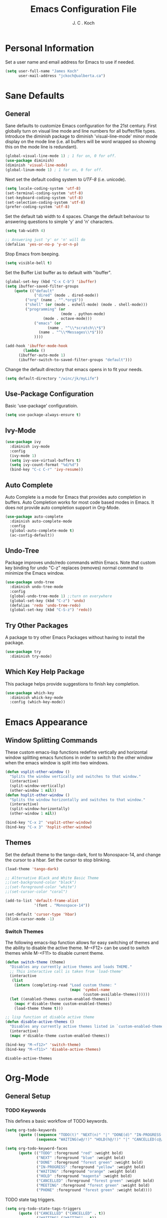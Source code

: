 #+TITLE: Emacs Configuration File 
#+AUTHOR: J. C . Koch
#+EMAIL: jckoch@ualberta.ca

* Personal Information
Set a user name and email address for Emacs to use if needed.

#+begin_src emacs-lisp
(setq user-full-name "James Koch"
      user-mail-address "jckoch@ualberta.ca")
#+end_src

* Sane Defaults
** General
Sane defaults to customize Emacs configuration for the 21st century. 
First globally turn on visual line mode and line numbers for all buffer/file types.
Introduce the diminish package to diminish 'visual-line-mode' minor mode display on the mode line (i.e. all buffers will be word wrapped so showing this on the mode line is redundant).

#+begin_src emacs-lisp
(global-visual-line-mode 1) ; 1 for on, 0 for off.
(use-package diminish)
(diminish 'visual-line-mode)
(global-linum-mode 1) ; 1 for on, 0 for off.
#+END_SRC

#+RESULTS:
: t

Next set the default coding system to /UTF-8/ (i.e. unicode).

#+BEGIN_SRC emacs-lisp
(setq locale-coding-system 'utf-8)
(set-terminal-coding-system 'utf-8)
(set-keyboard-coding-system 'utf-8)
(set-selection-coding-system 'utf-8)
(prefer-coding-system 'utf-8)
#+END_SRC

Set the default tab width to 4 spaces. Change the default behaviour to answering questions to simple 'y' and 'n' characters.

#+BEGIN_SRC emacs-lisp
(setq tab-width 4)

;; Answering just 'y' or 'n' will do
(defalias 'yes-or-no-p 'y-or-n-p)
#+END_SRC

Stop Emacs from beeping.

#+BEGIN_SRC emacs-lisp
(setq visible-bell t)
#+end_src

Set the Buffer List buffer as to default with "ibuffer".

#+BEGIN_SRC emacs-lisp
(global-set-key (kbd "C-x C-b") 'ibuffer)
(setq ibuffer-saved-filter-groups
    (quote (("default"
             ("dired" (mode . dired-mode))
	     ("org" (name . "^.*org$"))
	     ("shell" (or (mode . eshell-mode) (mode . shell-mode)))
	     ("programming" (or
	                     (mode . python-mode)
			     (mode . octave-mode)))
             ("emacs" (or
	               (name . "^\\*scratch\\*$")
		       (name . "^\\*Messages\\*$")))
             ))))

(add-hook 'ibuffer-mode-hook
        (lambda ()
	  (ibuffer-auto-mode 1)
	  (ibuffer-switch-to-saved-filter-groups "default")))
#+END_SRC

#+RESULTS:
| lambda | nil | (ibuffer-auto-mode 1) | (ibuffer-switch-to-saved-filter-groups default) |

Change the default directory that emacs opens in to fit your needs.

#+begin_src emacs-lisp
(setq default-directory "/winc/jk/myLife")
#+end_src

#+RESULTS:
: /winc/jk/myLife

** Use-Package Configuration
Basic 'use-package' configuratioin.

#+BEGIN_SRC emacs-lisp
(setq use-package-always-ensure t)
#+END_SRC

#+RESULTS:
: t

** Ivy-Mode

#+BEGIN_SRC emacs-lisp
(use-package ivy
  :diminish ivy-mode
  :config
  (ivy-mode 1)
  (setq ivy-use-virtual-buffers t)
  (setq ivy-count-format "%d/%d")
  (bind-key "C-c C-r" 'ivy-resume))
#+END_SRC

#+RESULTS:
: t

** Auto Complete
Auto Complete is a mode for Emacs that provides auto completion in buffers. Auto Completion works for most code based modes in Emacs. It does not provide auto completion support in Org-Mode.

#+begin_src emacs-lisp
(use-package auto-complete
  :diminish auto-complete-mode
  :config
  (global-auto-complete-mode t)
  (ac-config-default))
#+end_src

#+RESULTS:
: t

** Undo-Tree
Package improves undo/redo commands within Emacs. Note that custom key binding for undo "C-z" replaces (removes) normal command to minimize the Emacs window.

#+BEGIN_SRC emacs-lisp
(use-package undo-tree
  :diminish undo-tree-mode
  :config
  (global-undo-tree-mode 1) ;;turn on everywhere
  (global-set-key (kbd "C-z") 'undo)
  (defalias 'redo 'undo-tree-redo)
  (global-set-key (kbd "C-S-z") 'redo))
#+END_SRC

#+RESULTS:
: t

** Try Other Packages
A package to try other Emacs Packages without having to install the package.

#+BEGIN_SRC emacs-lisp
(use-package try
  :diminish try-mode)
#+END_SRC

#+RESULTS:

** Which Key Help Package
This package helps provide suggestions to finish key completion.

#+BEGIN_SRC emacs-lisp
(use-package which-key
  :diminish whick-key-mode
  :config (which-key-mode))
#+END_SRC

#+RESULTS:
: t

* Emacs Appearance
** Window Splitting Commands
These custom emacs-lisp functions redefine vertically and horizontal window splitting emacs functions in order to switch to the other window when the emacs window is split into two windows. 

#+begin_src emacs-lisp
(defun vsplit-other-window ()
  "Splits the window vertically and switches to that window."
  (interactive)
  (split-window-vertically)
  (other-window 1 nil))
(defun hsplit-other-window ()
  "Splits the window horizontally and switches to that window."
  (interactive)
  (split-window-horizontally)
  (other-window 1 nil))

(bind-key "C-x 2" 'vsplit-other-window)
(bind-key "C-x 3" 'hsplit-other-window)
#+end_src

#+RESULTS:
: hsplit-other-window

** Themes
Set the default theme to the tango-dark, font to Monospace-14, and change the cursor to a hbar. 
Set the cursor to stop blinking.

#+begin_src emacs-lisp
(load-theme 'tango-dark)

;; Alternative Black and White Basic Theme
;;(set-background-color "black")
;;(set-foreground-color "white")
;;(set-cursor-color "coral")

(add-to-list 'default-frame-alist
             '(font . "Monospace-14"))

(set-default 'cursor-type 'hbar)
(blink-cursor-mode -1)
#+end_src 

 #+RESULTS:

*** Switch Themes
The following emacs-lisp function allows for easy switching of themes and the ability to disable the active theme. M-<F12> can be used to switch themes while M-<F11> to disable current theme.

#+begin_src emacs-lisp
(defun switch-theme (theme)
  "Disables any currently active themes and loads THEME."
  ;; This interactive call is taken from `load-theme'
  (interactive
   (list
    (intern (completing-read "Load custom theme: "
                             (mapc 'symbol-name
                                   (custom-available-themes))))))
  (let ((enabled-themes custom-enabled-themes))
    (mapc #'disable-theme custom-enabled-themes)
    (load-theme theme t)))

;; lisp function ot disable active theme
(defun disable-active-themes ()
  "Disables any currently active themes listed in `custom-enabled-themes'."
  (interactive)
  (mapc #'disable-theme custom-enabled-themes))

(bind-key "M-<f12>" 'switch-theme) 
(bind-key "M-<f11>" 'disable-active-themes)
 #+end_src

 #+RESULTS:
 : disable-active-themes
* Org-Mode
** General Setup
*** *TODO* Keywords
This defines a basic workflow of TODO keywords.

#+BEGIN_SRC emacs-lisp
(setq org-todo-keywords
      (quote ((sequence "TODO(t)" "NEXT(n)" "|" "DONE(d)" "IN-PROGRESS(i)")
              (sequence "WAITING(w@/!)" "HOLD(h@/!)" "|" "CANCELLED(c@/!)" "PHONE" "MEETING"))))

(setq org-todo-keyword-faces
      (quote (("TODO" :foreground "red" :weight bold)
              ("NEXT" :foreground "blue" :weight bold)
              ("DONE" :foreground "forest green" :weight bold)
              ("IN-PROGRESS" :foreground "yellow" :weight bold)
              ("WAITING" :foreground "orange" :weight bold)
              ("HOLD" :foreground "magenta" :weight bold)
              ("CANCELLED" :foreground "forest green" :weight bold)
              ("MEETING" :foreground "forest green" :weight bold)
              ("PHONE" :foreground "forest green" :weight bold))))
#+END_SRC

#+RESULTS:
| TODO        | :foreground | red          | :weight | bold |
| NEXT        | :foreground | blue         | :weight | bold |
| DONE        | :foreground | forest green | :weight | bold |
| IN-PROGRESS | :foreground | yellow       | :weight | bold |
| WAITING     | :foreground | orange       | :weight | bold |
| HOLD        | :foreground | magenta      | :weight | bold |
| CANCELLED   | :foreground | forest green | :weight | bold |
| MEETING     | :foreground | forest green | :weight | bold |
| PHONE       | :foreground | forest green | :weight | bold |

TODO state tag triggers.

#+BEGIN_SRC emacs-lisp
(setq org-todo-state-tags-triggers
      (quote (("CANCELLED" ("CANCELLED" . t))
              ("WAITING" ("WAITING" . t))
              ("HOLD" ("WAITING") ("HOLD" . t))
              (done ("WAITING") ("HOLD"))
              ("TODO" ("WAITING") ("CANCELLED") ("HOLD"))
              ("NEXT" ("WAITING") ("CANCELLED") ("HOLD"))
              ("DONE" ("WAITING") ("CANCELLED") ("HOLD")))))
#+END_SRC

#+RESULTS:
| CANCELLED | (CANCELLED . t) |             |        |
| WAITING   | (WAITING . t)   |             |        |
| HOLD      | (WAITING)       | (HOLD . t)  |        |
| done      | (WAITING)       | (HOLD)      |        |
| TODO      | (WAITING)       | (CANCELLED) | (HOLD) |
| NEXT      | (WAITING)       | (CANCELLED) | (HOLD) |
| DONE      | (WAITING)       | (CANCELLED) | (HOLD) |

*** Set Often Used Keys

#+begin_src emacs-lisp
(global-set-key "\C-ca" 'org-agenda)
(global-set-key "\C-cl" 'org-insert-link)
(global-set-key "\C-o" 'org-open-at-point)
(global-set-key "\C-cc" 'org-capture)
(bind-key "\C-c \C-x F" 'org-agenda-file-to-front)
(bind-key "\C-c \C-x r" 'org-remove-file)
#+end_src

#+RESULTS:
: org-remove-file
*** Org-Refile
Set up org-refile to easily refile notes elsewhere. This elisp code is based on the article from the following blog: https://blog.aaronbieber.com/2017/03/19/organizing-notes-with-refile.html.

#+BEGIN_SRC emacs-lisp
(setq org-refile-targets '((org-agenda-files :maxlevel . 2)))
(setq org-refile-use-outline-path 'file)
#+END_SRC

#+RESULTS:
: file
*** Org-Capture
Sets a global ``refile`` org-mode file for temporary TODO items.

#+BEGIN_SRC emacs-lisp
(setq org-default-notes-file "/winc/jk/myLife/refile.org")
#+END_SRC

#+RESULTS:
: /winc/jk/myLife/refile.org

When a new task occurs and needs to be added, org-capture allows me to easily capture it.
I categorize it into a few new groups that I use as templates:
  + A new task (t)
  + A meeting (m)
  + A email I need to respond to (e)
  + A phone call (p)
  + A new note (n)
  + A interruption (i)
  + A new habit (h)
  + A org protocol (w)

#+BEGIN_SRC emacs-lisp
;; Capture templates for: TODO tasks, Notes, appointments, phone calls, meetings, and org-protocol
(setq org-capture-templates
      (quote (("t" "todo" entry (file "/winc/jk/myLife/refile.org")
               "* TODO %?\n%U\n%a\n" :clock-in t :clock-resume t)
              ("e" "respond" entry (file "/winc/jk/myLife/refile.org")
               "* NEXT Respond to %:from on %:subject\nSCHEDULED: %t\n%U\n%a\n" :clock-in t :clock-resume t)
              ("n" "note" entry (file "/winc/jk/myLife/refile.org")
               "* %? :NOTE:\n%U\n%a\n" :clock-in t :clock-resume t)
              ("i" "Journal" entry (file+datetree "/winc/jk/myLife/diary.org")
               "* %?\n%U\n" :clock-in t :clock-resume t)
              ("w" "org-protocol" entry (file "/winc/jk/myLife/refile.org")
               "* TODO Review %c\n%U\n" :immediate-finish t)
              ("m" "Meeting" entry (file "/winc/jk/myLife/refile.org")
               "* MEETING with %? :MEETING:\n%U" :clock-in t :clock-resume t)
              ("p" "Phone call" entry (file "/winc/jk/myLife/refile.org")
               "* PHONE %? :PHONE:\n%U" :clock-in t :clock-resume t)
              ("h" "Habit" entry (file "/winc/jk/myLife/refile.org")
               "* NEXT %?\n%U\n%a\nSCHEDULED: %(format-time-string \"%<<%Y-%m-%d %a .+1d/3d>>\")\n:PROPERTIES:\n:STYLE: habit\n:REPEAT_TO_STATE: NEXT\n:END:\n"))))
#+END_SRC

#+RESULTS:
| t | todo         | entry | (file /winc/jk/myLife/refile.org)         | * TODO %?\n%U\n%a\n                                                                                                                          | :clock-in         | t | :clock-resume | t |
| e | respond      | entry | (file /winc/jk/myLife/refile.org)         | * NEXT Respond to %:from on %:subject\nSCHEDULED: %t\n%U\n%a\n                                                                               | :clock-in         | t | :clock-resume | t |
| n | note         | entry | (file /winc/jk/myLife/refile.org)         | * %? :NOTE:\n%U\n%a\n                                                                                                                        | :clock-in         | t | :clock-resume | t |
| i | Journal      | entry | (file+datetree /winc/jk/myLife/diary.org) | * %?\n%U\n                                                                                                                                   | :clock-in         | t | :clock-resume | t |
| w | org-protocol | entry | (file /winc/jk/myLife/refile.org)         | * TODO Review %c\n%U\n                                                                                                                       | :immediate-finish | t |               |   |
| m | Meeting      | entry | (file /winc/jk/myLife/refile.org)         | * MEETING with %? :MEETING:\n%U                                                                                                              | :clock-in         | t | :clock-resume | t |
| p | Phone call   | entry | (file /winc/jk/myLife/refile.org)         | * PHONE %? :PHONE:\n%U                                                                                                                       | :clock-in         | t | :clock-resume | t |
| h | Habit        | entry | (file /winc/jk/myLife/refile.org)         | * NEXT %?\n%U\n%a\nSCHEDULED: %(format-time-string "%<<%Y-%m-%d %a .+1d/3d>>")\n:PROPERTIES:\n:STYLE: habit\n:REPEAT_TO_STATE: NEXT\n:END:\n |                   |   |               |   |

And the following setup to remove these empty LOGBOOK drawers if they occur.

#+BEGIN_SRC emacs-lisp
;; Remove empty LOGBOOK drawers on clock out
(defun bh/remove-empty-drawer-on-clock-out ()
  (interactive)
  (save-excursion
    (beginning-of-line 0)
    (org-remove-empty-drawer-at "LOGBOOK" (point))))

(add-hook 'org-clock-out-hook 'bh/remove-empty-drawer-on-clock-out 'append)
#+END_SRC

#+RESULTS:
| org-clock-remove-empty-clock-drawer | bh/remove-empty-drawer-on-clock-out |

** Agenda Setup
*** Set Agenda Files
Set directory where all my files for the Org-Mode Agenda exist. Change or comment this out as necessary.

#+BEGIN_SRC emacs-lisp
(setq org-agenda-files (quote ("/winc/jk/myLife")))

;; Set Custom Agenda View
(setq org-agenda-custom-commands
      '(("c" "Simple agenda view"
         ((tags-todo "WORK"
                ((org-agenda-skip-function '(org-agenda-skip-entry-if 'todo 'done 'waiting 'hold))
                 (org-agenda-overriding-header "Unfinished Work Tasks:")))
          (tags-todo "ADMIN"
                ((org-agenda-skip-function '(org-agenda-skip-entry-if 'todo 'done 'waiting 'hold))
                 (org-agenda-overriding-header "Administrative Tasks:")))))))
#+END_SRC

#+RESULTS:
| c | Simple agenda view | ((tags-todo WORK ((org-agenda-skip-function (quote (org-agenda-skip-entry-if (quote todo) (quote done) (quote waiting) (quote hold)))) (org-agenda-overriding-header Unfinished Work Tasks:))) (tags-todo ADMIN ((org-agenda-skip-function (quote (org-agenda-skip-entry-if (quote todo) (quote done) (quote waiting) (quote hold)))) (org-agenda-overriding-header Administrative Tasks:)))) |
*** Enable Org-Habits
Enable org-habits from within org-modules to start tracking some habits.

#+BEGIN_SRC emacs-lisp
(require 'org-habit)
(setq org-habit-show-habits-only-for-today nil)
(bind-key "<f7>" 'org-habit-toggle-habits)
#+END_SRC

#+RESULTS:
: org-habit-toggle-habits
** Exporting Customization
*** Export Backend Customization
**** Org Export Backend
OpenOffice (odt) export backend added to org-export-dispatcher as key bindings. This may or may not function as intended on Windows systems.

#+BEGIN_SRC emacs-lisp
(setq org-export-backends '(ascii beamer html icalendar latex odt))
#+END_SRC

#+RESULTS:
| ascii | beamer | html | icalendar | latex | odt |

**** LaTeX to PDF Process 
The LaTeX to PDF process is set for org-mode in order to properly export citations using BibTeX. Some tweaks may be necessary for this to work on Windows (a TeX distribution is necessary).

#+begin_src emacs-lisp
;; Set the pdf export process from org-mode
;; done to ensure citations and bibiographies are exported to LaTeX properly
(setq org-latex-pdf-process
    '("pdflatex -interaction nonstopmode -shell-escape -output-directory %o %f"
      "bibtex %b" 
      "pdflatex -interaction nonstopmode -shell-escape -output-directory %o %f" 
      "pdflatex -interaction nonstopmode -shell-escape -output-directory %o %f"))
#+end_src

#+RESULTS:
| pdflatex -interaction nonstopmode -shell-escape -output-directory %o %f | bibtex %b | pdflatex -interaction nonstopmode -shell-escape -output-directory %o %f | pdflatex -interaction nonstopmode -shell-escape -output-directory %o %f |

**** LaTeX Beamer
Add Beamer LaTeX class to list of Org-Mode LaTeX classes available.

#+begin_src emacs-lisp
(eval-after-load "ox-latex"
  ;; update the list of LaTeX classes and associated header (encoding, etc.) 
  ;; and structure
  '(add-to-list 'org-latex-classes
                `("beamer"
                  ,(concat "\\documentclass[presentation]{beamer}\n"
                           "[DEFAULT-PACKAGES]"
                           "[PACKAGES]"
                           "[EXTRA]\n")
                   ("\\section{%s}" . "\\section*{%s}")
                   ("\\subsection{%s}" . "\\subsection*{%s}")
                   ("\\subsubsection{%s}" . "\\subsubsection*{%s}"))))
#+end_src

#+RESULTS:
*** Org-Ref Citation Manager
Org-Ref is a citation manager for Org-Mode. The setup includes pointing Org-Ref to a default (general) BibTeX file as the default bibliography as well as a directory containing the article as a PDF file. The Org-Ref documentation also suggests setting a notes file (currently I am not using this feature).

#+BEGIN_SRC emacs-lisp
(add-to-list 'load-path "~/.emacs.d/dev-pkgs/")

(use-package org-ref 
  :init
  (require 'org-ref)
  (require 'doi-utils)
  (require 'org-ref-pdf)
  (setq org-ref-bibliography-notes "~/Documents/references/notes.org"
        org-ref-default-bibliography '("~/Documents/references/REFERENCES.bib")
        org-ref-pdf-directory "~/Documents/references/bibtex-pdfs/")
  (setq bibtex-completion-pdf-open-function
    (lambda (fpath)
      (start-process "open" "*open*" "open" fpath)))
  :config
  (setq bibtex-autokey-year-length 4
        bibtex-autokey-name-year-separator "_"
        bibtex-autokey-year-title-separator "_"
        bibtex-autokey-titleword-separator ""
        bibtex-autokey-titlewords 3
        bibtex-autokey-titlewords-stretch 1
        bibtex-autokey-titleword-length 5)
  (require 'ox-word))
#+END_SRC

#+RESULTS:
: t

Org-Ref is also great at Figure/Table/Equation references. The default key binding to insert a ref link for this type of cross-reference conflicts with the Org-Mode add file to Agenda list so is therefore changed to "C-c i". On some systems it may also be necessary on export to LaTeX/PDF to set the variable 'org-latex-prefer-user-labels' to nil (this is known bug in the Org-Ref GitHub repository).

#+BEGIN_SRC emacs-lisp
(setq org-latex-prefer-user-labels nil)
(bind-key "\C-c i" 'org-ref-helm-insert-ref-link)
#+END_SRC

#+RESULTS:
: org-ref-helm-insert-ref-link

*** Org Babel Languages
Default of emacs-lisp, ipython, python, and shell languages supported for org-babel. Code blocks run without need for confirmation by default. 
Note: Running IPython in Emacs requires the "ob-ipython" package. See activation in [[Python]]. 

#+begin_src emacs-lisp
  (setq org-ditaa-jar-path "/home/jkoch/.emacs.d/dev-pkgs/ditaa0_9/ditaa0_9.jar")
  (org-babel-do-load-languages
   'org-babel-load-languages (quote ((emacs-lisp . t)
                                     (latex . t)
				     (ditaa . t)
                                     (python . t)
                                     (ipython . t)
                                     (octave . t)
                                     (sh . t)
				     (maxima . t)
                                     (ledger . t)
				     (R . t))))

  (setq org-confirm-babel-evaluate nil)
  (setq org-src-fontify-natively t)
  (add-hook 'org-babel-after-execute-hook 'org-display-inline-images 'append)
  (bind-key "<f2>" 'org-edit-src-code)
  (bind-key "<f3>" 'org-edit-src-exit)
#+end_src

#+RESULTS:
: org-edit-src-exit
*** Miscellaneous
Workaround code to ensure _References_ header is not duplicated on export to pdf through latex.

#+BEGIN_SRC emacs-lisp
;; ignore_heading tag in Org mode, based on the manual and func docs
(defun ignored-headlines-removal (backend)
  "Remove all headlines with tag ignore_heading in the current buffer.
     BACKEND is the export back-end being used, as a symbol."
  (org-map-entries
   (lambda () (delete-region (point) (progn (forward-line) (point))))
   "ignore_heading"))

(add-hook 'org-export-before-parsing-hook 'ignored-headlines-removal)
#+END_SRC

#+RESULTS:
| ignored-headlines-removal |
** Time Clocking
*** Clock In/Out Easier Key Bindings

#+BEGIN_SRC emacs-lisp
;; Separate drawers for clocking and logs
(setq org-drawers (quote ("PROPERTIES" "LOGBOOK")))
;; Save clock data and state changes and notes in the LOGBOOK drawer
(setq org-clock-into-drawer t)
(bind-key "S-<f5>" 'org-clock-report) 
(bind-key "S-<f6>" 'org-clock-in-last) 
(bind-key "<f5>" 'org-clock-in)
(bind-key "<f6>" 'org-clock-out)
(bind-key "<f7>" 'org-clock-goto) 
;; Clock out when moving task to a done state
(setq org-clock-out-when-done t)
;; Sometimes I change tasks I'm clocking quickly - this removes clocked tasks with 0:00 duration
(setq org-clock-out-remove-zero-time-clocks t)
;; Save the running clock and all clock history when exiting Emacs, load it on startup
(setq org-clock-persist t)
;; Do not prompt to resume an active clock
(setq org-clock-persist-query-resume nil)
;; Include current clocking task in clock reports
(setq org-clock-report-include-clocking-task t)
#+END_SRC

#+RESULTS:
: t

*** Clock Report Customizations
This changes the default behaviour of clock reports greater than 24 hours to report as "X day + X hours" to be reported as "X hours:Y minutes".

#+BEGIN_SRC emacs-lisp
(setq org-time-clocksum-format (quote (:hours "%d" :require-hours t :minutes ":%02d" :require-minutes t)))
#+END_SRC
** Previewing Equations and Symbols
*** Preview Latex Fragments
Fix to have white latex equation text on a dark background.

#+BEGIN_SRC emacs-lisp
(setq org-format-latex-options (plist-put org-format-latex-options :foreground "White"))
#+END_SRC

#+RESULTS:
| :foreground | White | :background | default | :scale | 1.0 | :html-foreground | Black | :html-background | Transparent | :html-scale | 1.0 | :matchers | (begin $1 $ $$ \( \[) |

*** CDLATEX Mode for Math Characters
Math character input mode can be turned on/off with the new key binding "C-c C-g".
This allows for the "`" character to be used other than for inserting math characters.

#+BEGIN_SRC emacs-lisp
(use-package cdlatex
  :config (add-hook 'org-mode-hook 'turn-on-org-cdlatex)
  :diminish org-cdlatex-mode)
#+END_SRC

#+RESULTS:
: t

** Prepare Meeting Notes
Quick elisp function to prepare meeting notes taken from http://doc.norang.ca/org-mode.html#MeetingNotes.

#+BEGIN_SRC emacs-lisp
(defun bh/prepare-meeting-notes ()
  "Prepare meeting notes for email
   Take selected region and convert tabs to spaces, mark TODOs with leading >>>, and copy to kill ring for pasting"
  (interactive)
  (let (prefix)
    (save-excursion
      (save-restriction
        (narrow-to-region (region-beginning) (region-end))
        (untabify (point-min) (point-max))
        (goto-char (point-min))
        (while (re-search-forward "^\\( *-\\\) \\(TODO\\|DONE\\): " (point-max) t)
          (replace-match (concat (make-string (length (match-string 1)) ?>) " " (match-string 2) ": ")))
        (goto-char (point-min))
        (kill-ring-save (point-min) (point-max))))))
#+END_SRC

#+RESULTS:
: bh/prepare-meeting-notes
* LaTeX
** AUCTeX
Configure AUCTeX to edit TeX files.

#+begin_src emacs-lisp
(use-package auctex
  :defer t
  :config
  (setq TeX-auto-save t)
  (setq TeX-parse-self t)
  (setq TeX-save-query nil)
  (setq TeX-view-program-list '("Okular" "okular --unique %o#src:%n%b"))
  (setq TeX-view-program-selection '((output-dvi "Okular")
                                     (output-pdf "Okular"))))
#+end_src

#+RESULTS:

** RefTeX
Configure RefTeX (citation engine for LaTeX) to plug into AUCTeX.
For when working on TeX files.

#+begin_src emacs-lisp
(use-package reftex
  :defer t
  :config
  (setq reftex-plug-into-AUCTeX t)
  (add-hook 'LaTeX-mode-hook 'turn-on-reftex))
#+end_src

#+RESULTS:
: t
* Python
Elpy is used to customize python in emacs to a fullfledged IDE.

#+BEGIN_SRC emacs-lisp
;; (use-package elpy
;;   :ensure t
;;   :config
;;   (exec-path-from-shell-copy-env "PATH")
;;   (elpy-enable)
;;   (elpy-use-ipython))
#+END_SRC

#+RESULTS:
: t

#+BEGIN_SRC emacs-lisp
(use-package exec-path-from-shell
 :ensure t)
#+END_SRC

#+RESULTS:


ob-ipython is used for interactive python source blocks in Org-Mode.
Note: At the moment this will break the configuration. 
You must manually install ob-ipython using "M-x list-packages". Otherwise manually clone the git repository of "ob-ipython" and add to the Emacs load path.

#+BEGIN_SRC emacs-lisp
;(use-package ob-ipython
;   :config
;   (setq python-shell-completion-native-enable t)
;   (setq python-shell-prompt-detect-failure-warning nil))
#+END_SRC

#+RESULTS:
: t
* Ledger-Mode
Plain-text double-entry accounting program.

#+BEGIN_SRC emacs-lisp
(use-package ledger-mode
  :config
  (add-to-list 'auto-mode-alist '("\\.ledger\\'" . ledger-mode)))
#+END_SRC

#+RESULTS:
: t

* Flyspell
Enable Flyspell Mode. 
If you keep your spell check personal dictionary in particular location, change this variable as desired. 
Some of this configuration is taken from Joel Kuiper (https://joelkuiper.eu/spellcheck_emacs).

#+begin_src emacs-lisp
(use-package ispell
  :defer t
  :bind (("<f8>" . ispell-word)
         ("M-<f8>" . flyspell-mode))
  :config 
  (setq-default ispell-program-name "aspell")
  (setq ispell-personal-dictionary "~/.emacs.d/.ispell")
  (dolist (hook '(text-mode-hook))
     (add-hook hook (lambda () (flyspell-mode 1))))
  (dolist (mode '(emacs-lisp-mode-hook
                  python-mode-hook
		  R-mode-hook))
     (add-hook mode (lambda () (flyspell-prog-mode))))
  (defun flyspell-check-next-highlighted-word ()
    "Custom function to spell check next highlighted word"
    (interactive)
    (flyspell-goto-next-error)
    (ispell-word)))
#+end_src

#+RESULTS:  
: flyspell-mode

* Magit
Set up Git version control from within Emacs using the package Magit.

#+begin_src emacs-lisp
(use-package magit
  :bind (("C-x g" . magit-status)))
#+end_src

#+RESULTS:
